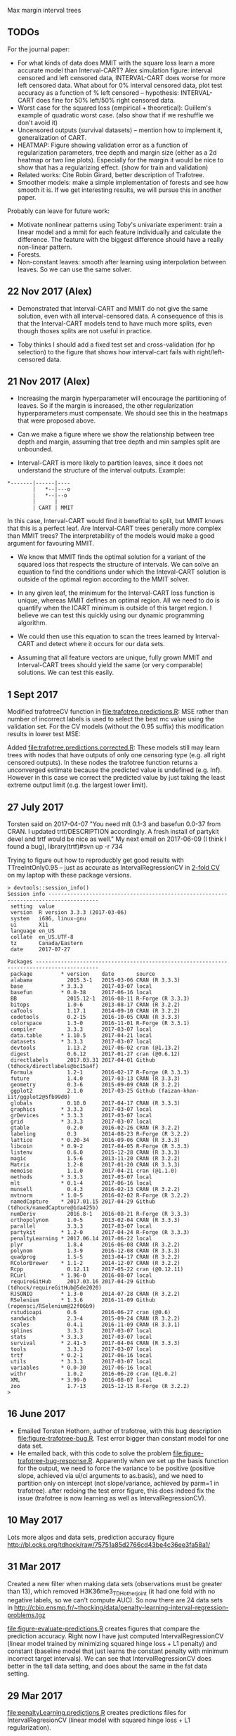 Max margin interval trees

** TODOs

For the journal paper:

- For what kinds of data does MMIT with the square loss learn a more
  accurate model than Interval-CART? Alex simulation figure: interval
  censored and left censored data, INTERVAL-CART does worse for more
  left censored data. What about for 0% interval censored data, plot
  test accuracy as a function of % left censored -- hypothesis:
  INTERVAL-CART does fine for 50% left/50% right censored data.
- Worst case for the squared loss (empirical + theoretical):
  Guillem's example of quadratic worst case. (also show that if we reshuffle we don't avoid it)
- Uncensored outputs (survival datasets) -- mention how to implement
  it, generalization of CART.
- HEATMAP: Figure showing validation error as a function of regularization
  parameters, tree depth and margin size (either as a 2d heatmap or
  two line plots). Especially for the margin it would be nice to show
  that has a regularizing effect. (show for train and validation)
- Related works: Cite Robin Girard, better description of Trafotree.
- Smoother models: make a simple implementation of forests and see how smooth it is. If we get interesting results, we will pursue this in another paper.

Probably can leave for future work:

- Motivate nonlinear patterns using Toby's univariate experiment:
  train a linear model and a mmit for each feature individually and
  calculate the difference. The feature with the biggest difference
  should have a really non-linear pattern.
- Forests.
- Non-constant leaves: smooth after learning using interpolation between leaves. So we can use the same solver.

** 22 Nov 2017 (Alex)

- Demonstrated that Interval-CART and MMIT do not give the same solution, even with all interval-censored data. A consequence of this is that the Interval-CART models tend to have much more splits, even though thoses splits are not useful in practice.

- Toby thinks I should add a fixed test set and cross-validation (for hp selection) to the figure that shows how interval-cart fails with right/left-censored data.

** 21 Nov 2017 (Alex)

- Increasing the margin hyperparameter will encourage the partitioning of leaves. So if the margin is increased, the other regularization hyperparameters must compensate. We should see this in the heatmaps that were proposed above.

- Can we make a figure where we show the relationship between tree depth and margin, assuming that tree depth and min samples split are unbounded.

- Interval-CART is more likely to partition leaves, since it does not understand the structure of the interval outputs. Example:
#+BEGIN_SRC
*-------|------|----
        |   *--|---o
        |   *--|--o
        |      |
        | CART | MMIT
#+END_SRC
In this case, Interval-CART would find it benefitial to split, but MMIT knows that this is a perfect leaf. Are Interval-CART trees generally more complex than MMIT trees? The interpretability of the models would make a good argument for favouring MMIT.

- We know that MMIT finds the optimal solution for a variant of the squared loss that respects the structure of intervals. We can solve an equation to find the conditions under which the Inteval-CART solution is outside of the optimal region according to the MMIT solver.

- In any given leaf, the minimum for the Interval-CART loss function is unique, whereas MMIT defines an optimal region. All we need to do is quantify when the ICART minimum is outside of this target region. I believe we can test this quickly using our dynamic programming algorithm.

- We could then use this equation to scan the trees learned by Interval-CART and detect where it occurs for our data sets.

- Assuming that all feature vectors are unique, fully grown MMIT and Interval-CART trees should yield the same (or very comparable) solutions. We can test this easily.


** 1 Sept 2017

Modified trafotreeCV function in [[file:trafotree.predictions.R]]: MSE
rather than number of incorrect labels is used to select the best mc
value using the validation set. For the CV models (without the 0.95
suffix) this modification results in lower test MSE:

[[file:figure-evaluate-predictions-one-H3K27ac-H3K4me3_TDHAM_BP_FPOP.png]]

Added [[file:trafotree.predictions.corrected.R]]: These models still may
learn trees with nodes that have outputs of only one censoring type
(e.g. all right censored outputs). In these nodes the trafotree
function returns a unconverged estimate because the predicted value is
undefined (e.g. Inf). However in this case we correct the predicted
value by just taking the least extreme output limit (e.g. the largest
lower limit).

** 27 July 2017

Torsten said on 2017-04-07 "You need mlt 0.1-3 and basefun 0.0-37 from
CRAN. I updated trtf/DESCRIPTION accordingly. A fresh install of
partykit devel and trtf would be nice as well." My next email on 2017-06-09 (I think
I found a bug), library(trtf)#svn up -r 734

Trying to figure out how to reproducbly get good results with
TTreeIntOnly0.95 -- just as accurate as IntervalRegressionCV in [[file:figure-trafotree-bug.R][2-fold
CV]] on my laptop with these package versions.

#+BEGIN_SRC 
> devtools::session_info()
Session info --------------------------------------------------------------------------------------
 setting  value                       
 version  R version 3.3.3 (2017-03-06)
 system   i686, linux-gnu             
 ui       X11                         
 language en_US                       
 collate  en_US.UTF-8                 
 tz       Canada/Eastern              
 date     2017-07-27                  

Packages ------------------------------------------------------------------------------------------
 package         * version    date       source                                  
 alabama           2015.3-1   2015-03-06 CRAN (R 3.3.3)                          
 base            * 3.3.3      2017-03-07 local                                   
 basefun         * 0.0-38     2017-06-16 local                                   
 BB                2015.12-1  2016-08-11 R-Forge (R 3.3.3)                       
 bitops            1.0-6      2013-08-17 CRAN (R 3.2.2)                          
 caTools           1.17.1     2014-09-10 CRAN (R 3.2.2)                          
 codetools         0.2-15     2016-10-05 CRAN (R 3.3.3)                          
 colorspace        1.3-0      2016-11-01 R-Forge (R 3.3.1)                       
 compiler          3.3.3      2017-03-07 local                                   
 data.table      * 1.10.5     2017-04-21 local                                   
 datasets        * 3.3.3      2017-03-07 local                                   
 devtools          1.13.2     2017-06-02 cran (@1.13.2)                          
 digest            0.6.12     2017-01-27 cran (@0.6.12)                          
 directlabels      2017.03.31 2017-04-01 Github (tdhock/directlabels@bc15a4f)    
 Formula           1.2-1      2016-02-17 R-Forge (R 3.3.3)                       
 future            1.4.0      2017-03-13 CRAN (R 3.3.3)                          
 geometry          0.3-6      2015-09-09 CRAN (R 3.2.2)                          
 ggplot2           2.1.0      2017-03-25 Github (faizan-khan-iit/ggplot2@5fb99d0)
 globals           0.10.0     2017-04-17 CRAN (R 3.3.3)                          
 graphics        * 3.3.3      2017-03-07 local                                   
 grDevices       * 3.3.3      2017-03-07 local                                   
 grid            * 3.3.3      2017-03-07 local                                   
 gtable            0.2.0      2016-02-26 CRAN (R 3.2.2)                          
 labeling          0.3        2014-08-23 R-Forge (R 3.2.2)                       
 lattice         * 0.20-34    2016-09-06 CRAN (R 3.3.3)                          
 libcoin         * 0.9-2      2017-04-05 R-Forge (R 3.3.3)                       
 listenv           0.6.0      2015-12-28 CRAN (R 3.3.3)                          
 magic             1.5-6      2013-11-20 CRAN (R 3.2.2)                          
 Matrix            1.2-8      2017-01-20 CRAN (R 3.3.3)                          
 memoise           1.1.0      2017-04-21 cran (@1.1.0)                           
 methods         * 3.3.3      2017-03-07 local                                   
 mlt             * 0.1-4      2017-06-16 local                                   
 munsell           0.4.3      2016-02-13 CRAN (R 3.2.2)                          
 mvtnorm         * 1.0-5      2016-02-02 R-Forge (R 3.2.2)                       
 namedCapture    * 2017.01.15 2017-04-29 Github (tdhock/namedCapture@1da425b)    
 numDeriv          2016.8-1   2016-08-21 R-Forge (R 3.3.3)                       
 orthopolynom      1.0-5      2013-02-04 CRAN (R 3.3.3)                          
 parallel          3.3.3      2017-03-07 local                                   
 partykit        * 1.2-0      2017-04-24 R-Forge (R 3.3.3)                       
 penaltyLearning * 2017.06.14 2017-06-22 local                                   
 plyr              1.8.4      2016-06-08 CRAN (R 3.2.2)                          
 polynom           1.3-9      2016-12-08 CRAN (R 3.3.3)                          
 quadprog          1.5-5      2013-04-17 CRAN (R 3.2.2)                          
 RColorBrewer    * 1.1-2      2014-12-07 CRAN (R 3.2.2)                          
 Rcpp              0.12.11    2017-05-22 cran (@0.12.11)                         
 RCurl           * 1.96-0     2016-08-07 local                                   
 requireGitHub     2017.03.16 2017-04-29 Github (tdhock/requireGitHub@5de2020)   
 RJSONIO         * 1.3-0      2014-07-28 CRAN (R 3.2.2)                          
 RSelenium       * 1.3.6      2016-11-09 Github (ropensci/RSelenium@22f06b9)     
 rstudioapi        0.6        2016-06-27 cran (@0.6)                             
 sandwich          2.3-4      2015-09-24 CRAN (R 3.2.2)                          
 scales            0.4.1      2016-11-09 CRAN (R 3.3.1)                          
 splines           3.3.3      2017-03-07 local                                   
 stats           * 3.3.3      2017-03-07 local                                   
 survival        * 2.41-3     2017-04-04 CRAN (R 3.3.3)                          
 tools             3.3.3      2017-03-07 local                                   
 trtf            * 0.2-1      2017-06-16 local                                   
 utils           * 3.3.3      2017-03-07 local                                   
 variables       * 0.0-30     2017-06-16 local                                   
 withr             1.0.2      2016-06-20 cran (@1.0.2)                           
 XML             * 3.99-0     2016-08-07 local                                   
 zoo               1.7-13     2015-12-15 R-Forge (R 3.2.2)                       
> 
#+END_SRC

** 16 June 2017
- Emailed Torsten Hothorn, author of trafotree, with this bug
  description [[file:figure-trafotree-bug.R]]. Test error bigger than
  constant model for one data set. 
- He emailed back, with this code to solve the problem
  [[file:figure-trafotree-bug-response.R]]. Apparently when we set up the
  basis function for the output, we need to force the variance to be
  positive (positive slope, achieved via ui/ci arguments to as.basis),
  and we need to partition only on intercept (not slope/variance,
  achieved by parm=1 in trafotree). after redoing the test error
  figure, this does indeed fix the issue (trafotree is now learning as
  well as IntervalRegressionCV).
** 10 May 2017
Lots more algos and data sets, prediction accuracy figure
http://bl.ocks.org/tdhock/raw/75751a85d2766cd43be4c36ee3fa58a1/
** 31 Mar 2017

Created a new filter when making data sets (observations must be
greater than 13), which removed H3K36me3_TDH_other_joint (it had one
fold with no negative labels, so we can't compute AUC). So now there
are 24 data sets in
http://cbio.ensmp.fr/~thocking/data/penalty-learning-interval-regression-problems.tgz

[[file:figure-evaluate-predictions.R]] creates figures that compare the
prediction accuracy. Right now I have just computed
IntervalRegressionCV (linear model trained by minimizing squared hinge
loss + L1 penalty) and constant (baseline model that just learns the
constant penalty with minimum incorrect target intervals). We can see
that IntervalRegressionCV does better in the tall data setting, and
does about the same in the fat data setting.

** 29 Mar 2017 

[[file:penaltyLearning.predictions.R]] creates predictions files for
IntervalRegresionCV (linear model with squared hinge loss + L1
regularization).

To make it easy to compare models which we fit in either R or Python, I would suggest that we save model predictions in the following format. Create a separate directory called "predictions" inside of which is one sub-directory for each model. Each model sub-directory would have another sub-directory for each data set, in which there is a predictions.csv file (n x 1 -- predicted values for each observation in 5-fold CV). For example

project/data/lymphoma.mkatayama/features.csv
project/predictions/mmit.linear.hinge/lymphoma.mkatayama/predictions.csv
project/predictions/mmit.squared.hinge/lymphoma.mkatayama/predictions.csv
etc

26 penalty learning data sets created via [[file:data.sets.R]] (but one is
less than 10 observations so we ignore it, leaving a total of 25 data
sets). It creates a data directory with a subdirectory for each data
set. Inside each of those are three files
1. targets.csv is the n x 2 matrix of target intervals (outputs).
2. features.csv is the n x p matrix of features (inputs). p is
   different for each data set.
3. folds.csv is a n x 1 vector of fold IDs -- for comparing model
   predictions using 5-fold cross-validation.

- R pkg neuroblastoma + labels.
- http://members.cbio.ensmp.fr/~thocking/neuroblastoma/signal.list.annotation.sets.RData
  this data contains many different types of microarrays -- maybe
  create a data set that groups them all together?
- thocking@guillimin:PeakSegFPOP/ChIPseq.wholeGenome.rds contains
  features + targets for genome wide ChIP-seq segmentation models
  (PeakSegFPOP and PeakSegJoint).
- TODO copy 7 benchmark data sets from work computer. TO benchmark web
  page. Scripts to compute [[https://github.com/tdhock/PeakSegFPOP-paper/blob/master/PDPA.targets.R][targets]] and [[https://github.com/tdhock/PeakSegFPOP-paper/blob/master/problem.features.R][features]].

[[file:figure-data-set-sizes.R]] shows a summary of the dimensions of the
25 data sets, each of which should be treated as a separate learning
problem.
- the number of features varies from 26 to 259.
- the number of observations varies from 13 to 3418.
- some data sets are "fat" (n < p) and others are tall (p < n)
- some data sets have more upper limits, others have more lower limits.
- the penalty functions are for four types of segmentation models.

[[file:figure-data-set-sizes.png]]

** 22 March 2017

[[http://bl.ocks.org/tdhock/raw/105352ef496c22a80aea7c326b64c0a3/][Interactive figure]]: select threshold on total cost curves, see updated
prediction, margin and slack.

** 16 March 2017

[[file:figure-penaltyLearning.R]] visualizes cost as a function of feature
value.
